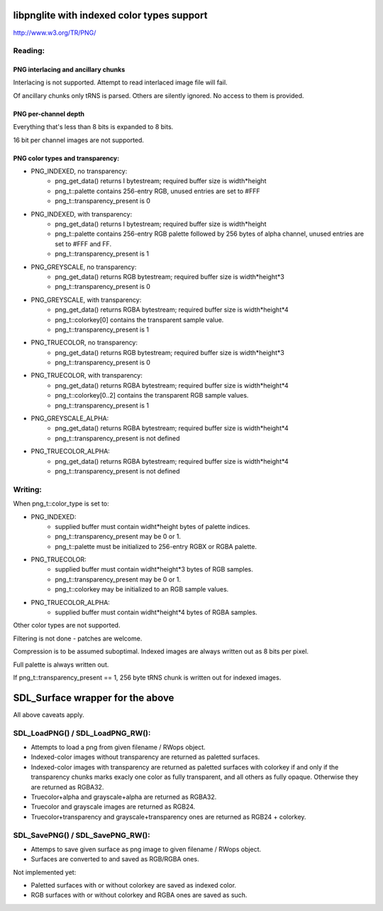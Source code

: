 libpnglite with indexed color types support
*******************************************

http://www.w3.org/TR/PNG/


Reading:
========


PNG interlacing and ancillary chunks
------------------------------------

Interlacing is not supported. Attempt to read interlaced image file will fail.

Of ancillary chunks only tRNS is parsed. Others are silently ignored.
No access to them is provided.


PNG per-channel depth
----------------------

Everything that's less than 8 bits is expanded to 8 bits.

16 bit per channel images are not supported.


PNG color types and transparency:
---------------------------------

- PNG_INDEXED, no transparency:
    - png_get_data() returns I bytestream; required buffer size is width*height
    - png_t::palette contains 256-entry RGB, unused entries are set to #FFF
    - png_t::transparency_present is 0

- PNG_INDEXED, with transparency:
    - png_get_data() returns I bytestream; required buffer size is width*height
    - png_t::palette contains 256-entry RGB palette followed by 256 bytes of alpha channel,
      unused entries are set to #FFF and FF.
    - png_t::transparency_present is 1

- PNG_GREYSCALE, no transparency:
    - png_get_data() returns RGB bytestream; required buffer size is width*height*3
    - png_t::transparency_present is 0

- PNG_GREYSCALE, with transparency:
    - png_get_data() returns RGBA bytestream; required buffer size is width*height*4
    - png_t::colorkey[0] contains the transparent sample value.
    - png_t::transparency_present is 1

- PNG_TRUECOLOR, no transparency:
    - png_get_data() returns RGB bytestream; required buffer size is width*height*3
    - png_t::transparency_present is 0

- PNG_TRUECOLOR, with transparency:
    - png_get_data() returns RGBA bytestream; required buffer size is width*height*4
    - png_t::colorkey[0..2] contains the transparent RGB sample values.
    - png_t::transparency_present is 1

- PNG_GREYSCALE_ALPHA:
    - png_get_data() returns RGBA bytestream; required buffer size is width*height*4
    - png_t::transparency_present is not defined

- PNG_TRUECOLOR_ALPHA:
    - png_get_data() returns RGBA bytestream; required buffer size is width*height*4
    - png_t::transparency_present is not defined


Writing:
========

When png_t::color_type is set to:

- PNG_INDEXED:
    - supplied buffer must contain widht*height bytes of palette indices.
    - png_t::transparency_present may be 0 or 1.
    - png_t::palette must be initialized to 256-entry RGBX or RGBA palette.

- PNG_TRUECOLOR:
    - supplied buffer must contain widht*height*3 bytes of RGB samples.
    - png_t::transparency_present may be 0 or 1.
    - png_t::colorkey may be initialized to an RGB sample values.

- PNG_TRUECOLOR_ALPHA:
    - supplied buffer must contain widht*height*4 bytes of RGBA samples.

Other color types are not supported.

Filtering is not done - patches are welcome.

Compression is to be assumed suboptimal.
Indexed images are always written out as 8 bits per pixel.

Full palette is always written out.

If png_t::transparency_present == 1, 256 byte tRNS chunk is written out for indexed images.


SDL_Surface wrapper for the above
*********************************

All above caveats apply.

SDL_LoadPNG() / SDL_LoadPNG_RW():
=================================

- Attempts to load a png from given filename / RWops object.
- Indexed-color images without transparency are returned as paletted surfaces.
- Indexed-color images with transparency are returned as paletted surfaces with colorkey 
  if and only if the transparency chunks marks exacly one color as fully transparent, and
  all others as fully opaque. Otherwise they are returned as RGBA32.
- Truecolor+alpha and grayscale+alpha are returned as RGBA32.
- Truecolor and grayscale images are returned as RGB24.
- Truecolor+transparency and grayscale+transparency ones are returned as RGB24 + colorkey.

SDL_SavePNG() / SDL_SavePNG_RW():
=================================

- Attemps to save given surface as png image to given filename / RWops object.
- Surfaces are converted to and saved as RGB/RGBA ones.


Not implemented yet:

- Paletted surfaces with or without colorkey are saved as indexed color.
- RGB surfaces with or without colorkey and RGBA ones are saved as such.

